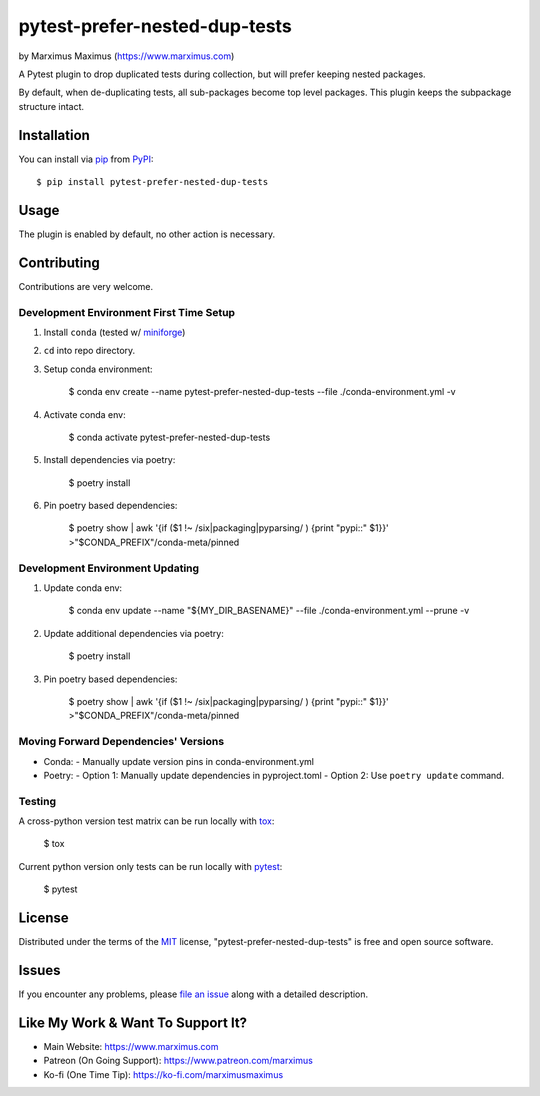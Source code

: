 pytest-prefer-nested-dup-tests
===================================

by Marximus Maximus (https://www.marximus.com)

.. image:: http://img.shields.io/pypi/v/pytest-prefer-nested-dup-tests.svg
   :target: https://pypi.python.org/pypi/pytest-prefer-nested-dup-tests

.. image:: https://github.com/MarximusMaximus/pytest-prefer-nested-dup-tests/workflows/main/badge.svg
  :target: https://github.com/MarximusMaximus/pytest-prefer-nested-dup-tests/actions

A Pytest plugin to drop duplicated tests during collection, but will prefer keeping nested packages.

By default, when de-duplicating tests, all sub-packages become top level packages. This plugin keeps
the subpackage structure intact.


Installation
------------

You can install via `pip`_ from `PyPI`_::

    $ pip install pytest-prefer-nested-dup-tests


Usage
-----

The plugin is enabled by default, no other action is necessary.


Contributing
------------

Contributions are very welcome.

Development Environment First Time Setup
^^^^^^^^^^^^^^^^^^^^^^^^^^^^^^^^^^^^^^^^

1. Install ``conda`` (tested w/ `miniforge`_)

2. ``cd`` into repo directory.

3. Setup conda environment:

    $ conda env create --name pytest-prefer-nested-dup-tests --file ./conda-environment.yml -v

4. Activate conda env:

    $ conda activate pytest-prefer-nested-dup-tests

5. Install dependencies via poetry:

    $ poetry install

6. Pin poetry based dependencies:

    $ poetry show | awk '{if ($1 !~ /six|packaging|pyparsing/ ) {print "pypi::" $1}}' >"$CONDA_PREFIX"/conda-meta/pinned

Development Environment Updating
^^^^^^^^^^^^^^^^^^^^^^^^^^^^^^^^

1. Update conda env:

    $ conda env update --name "${MY_DIR_BASENAME}" --file ./conda-environment.yml --prune -v

2. Update additional dependencies via poetry:

    $ poetry install

3. Pin poetry based dependencies:

    $ poetry show | awk '{if ($1 !~ /six|packaging|pyparsing/ ) {print "pypi::" $1}}' >"$CONDA_PREFIX"/conda-meta/pinned


Moving Forward Dependencies' Versions
^^^^^^^^^^^^^^^^^^^^^^^^^^^^^^^^^^^^^

- Conda:
  - Manually update version pins in conda-environment.yml
- Poetry:
  - Option 1: Manually update dependencies in pyproject.toml
  - Option 2: Use ``poetry update`` command.

Testing
^^^^^^^

A cross-python version test matrix can be run locally with `tox`_:

    $ tox

Current python version only tests can be run locally with `pytest`_:

    $ pytest


License
-------

Distributed under the terms of the `MIT`_ license, "pytest-prefer-nested-dup-tests" is free and open source software.


Issues
------

If you encounter any problems, please `file an issue`_ along with a detailed description.


Like My Work & Want To Support It?
----------------------------------

- Main Website: https://www.marximus.com
- Patreon (On Going Support): https://www.patreon.com/marximus
- Ko-fi (One Time Tip): https://ko-fi.com/marximusmaximus


.. _`file an issue`: https://github.com/MarximusMaximus/pytest-prefer-nested-dup-tests/issues
.. _`miniforge`: https://github.com/conda-forge/miniforge
.. _`MIT`: http://opensource.org/licenses/MIT
.. _`pip`: https://pypi.python.org/pypi/pip/
.. _`PyPI`: https://pypi.python.org/pypi
.. _`pytest`: https://github.com/pytest-dev/pytest
.. _`tox`: https://tox.readthedocs.org/en/latest/
